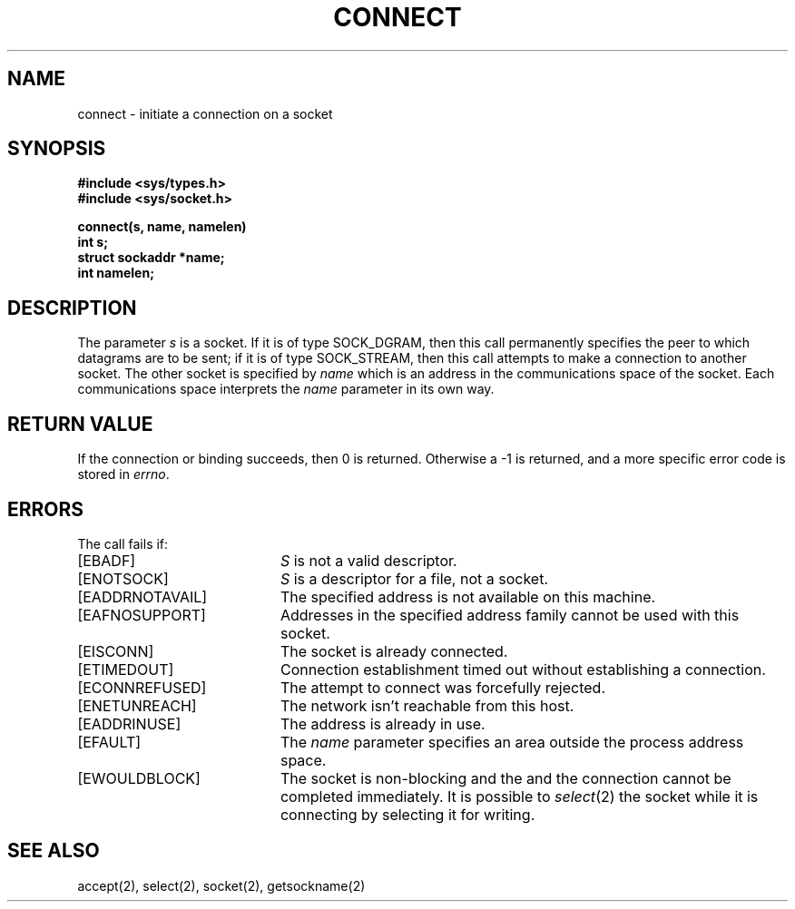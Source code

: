 .\" Copyright (c) 1983 Regents of the University of California.
.\" All rights reserved.  The Berkeley software License Agreement
.\" specifies the terms and conditions for redistribution.
.\"
.\"	@(#)connect.2	5.1 (Berkeley) %G%
.\"
.TH CONNECT 2 "7 July 1983"
.UC 5
.SH NAME
connect \- initiate a connection on a socket
.SH SYNOPSIS
.nf
.ft B
#include <sys/types.h>
#include <sys/socket.h>
.PP
.ft B
connect(s, name, namelen)
int s;
struct sockaddr *name;
int namelen;
.fi
.SH DESCRIPTION
The parameter
.I s
is a socket.
If it is of type SOCK_DGRAM,
then this call permanently specifies the peer to which
datagrams are to be sent;
if it is of type SOCK_STREAM,
then this call attempts to make a connection to
another socket.
The other socket is specified by
.I name
which is an address in the communications space of the socket.
Each communications space interprets the
.I name
parameter in its own way.
.SH "RETURN VALUE
If the connection or binding succeeds, then 0 is returned.
Otherwise a \-1 is returned, and a more specific error
code is stored in \fIerrno\fP.
.SH "ERRORS
The call fails if:
.TP 20
[EBADF]
.I S
is not a valid descriptor.
.TP 20
[ENOTSOCK]
.I S
is a descriptor for a file, not a socket.
.TP 20
[EADDRNOTAVAIL]
The specified address is not available on this machine.
.TP 20
[EAFNOSUPPORT]
Addresses in the specified address family cannot be used with this socket.
.TP 20
[EISCONN]
The socket is already connected.
.TP 20
[ETIMEDOUT]
Connection establishment timed out without establishing a connection.
.TP 20
[ECONNREFUSED]
The attempt to connect was forcefully rejected.
.TP 20
[ENETUNREACH]
The network isn't reachable from this host.
.TP 20
[EADDRINUSE]
The address is already in use.
.TP 20
[EFAULT]
The \fIname\fP parameter specifies an area outside
the process address space.
.TP 20
[EWOULDBLOCK]
The socket is non-blocking and the
and the connection cannot
be completed immediately.
It is possible to
.IR select (2)
the socket while it is connecting by selecting it for writing.
.SH SEE ALSO
accept(2), select(2), socket(2), getsockname(2)
